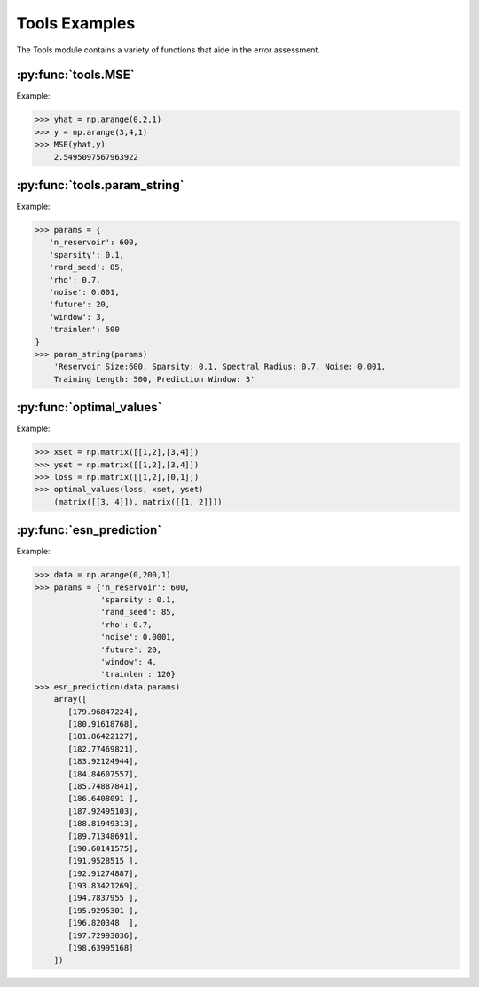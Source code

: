 **************
Tools Examples
**************


The Tools module contains a variety of
functions that aide in the error
assessment.

:py:func:`tools.MSE`
--------------------

Example:

>>> yhat = np.arange(0,2,1)
>>> y = np.arange(3,4,1)
>>> MSE(yhat,y)
    2.5495097567963922

:py:func:`tools.param_string`
-----------------------------

Example:

>>> params = {
   'n_reservoir': 600,
   'sparsity': 0.1,
   'rand_seed': 85,
   'rho': 0.7,
   'noise': 0.001,
   'future': 20,
   'window': 3,
   'trainlen': 500
}
>>> param_string(params)
    'Reservoir Size:600, Sparsity: 0.1, Spectral Radius: 0.7, Noise: 0.001,
    Training Length: 500, Prediction Window: 3'

:py:func:`optimal_values`
-------------------------

Example:

>>> xset = np.matrix([[1,2],[3,4]])
>>> yset = np.matrix([[1,2],[3,4]])
>>> loss = np.matrix([[1,2],[0,1]])
>>> optimal_values(loss, xset, yset)
    (matrix([[3, 4]]), matrix([[1, 2]]))

:py:func:`esn_prediction`
-------------------------

Example:

>>> data = np.arange(0,200,1)
>>> params = {'n_reservoir': 600,
              'sparsity': 0.1,
              'rand_seed': 85,
              'rho': 0.7,
              'noise': 0.0001,
              'future': 20,
              'window': 4,
              'trainlen': 120}
>>> esn_prediction(data,params)
    array([
       [179.96847224],
       [180.91618768],
       [181.86422127],
       [182.77469821],
       [183.92124944],
       [184.84607557],
       [185.74887841],
       [186.6408091 ],
       [187.92495103],
       [188.81949313],
       [189.71348691],
       [190.60141575],
       [191.9528515 ],
       [192.91274887],
       [193.83421269],
       [194.7837955 ],
       [195.9295301 ],
       [196.820348  ],
       [197.72993036],
       [198.63995168]
    ])
